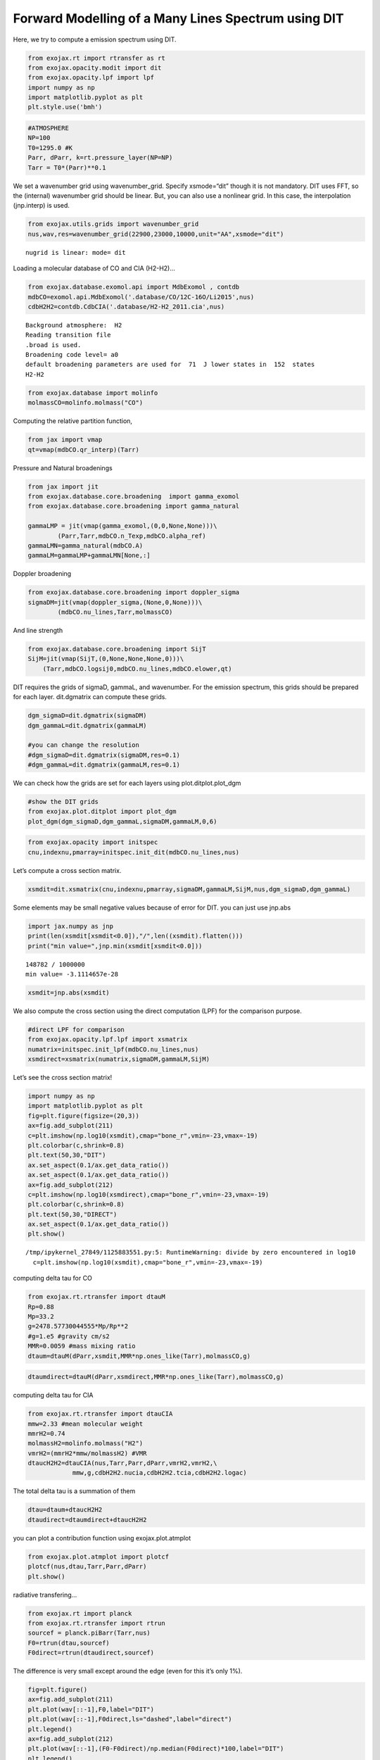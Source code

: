 Forward Modelling of a Many Lines Spectrum using DIT
====================================================

Here, we try to compute a emission spectrum using DIT.

.. code:: ipython3

    from exojax.rt import rtransfer as rt
    from exojax.opacity.modit import dit
    from exojax.opacity.lpf import lpf
    import numpy as np
    import matplotlib.pyplot as plt
    plt.style.use('bmh')

.. code:: ipython3

    #ATMOSPHERE                                                                     
    NP=100
    T0=1295.0 #K
    Parr, dParr, k=rt.pressure_layer(NP=NP)
    Tarr = T0*(Parr)**0.1

We set a wavenumber grid using wavenumber_grid. Specify xsmode=“dit”
though it is not mandatory. DIT uses FFT, so the (internal) wavenumber
grid should be linear. But, you can also use a nonlinear grid. In this
case, the interpolation (jnp.interp) is used.

.. code:: ipython3

    from exojax.utils.grids import wavenumber_grid
    nus,wav,res=wavenumber_grid(22900,23000,10000,unit="AA",xsmode="dit")


.. parsed-literal::

    nugrid is linear: mode= dit


Loading a molecular database of CO and CIA (H2-H2)…

.. code:: ipython3

    from exojax.database.exomol.api import MdbExomol , contdb
    mdbCO=exomol.api.MdbExomol('.database/CO/12C-16O/Li2015',nus)
    cdbH2H2=contdb.CdbCIA('.database/H2-H2_2011.cia',nus)


.. parsed-literal::

    Background atmosphere:  H2
    Reading transition file
    .broad is used.
    Broadening code level= a0
    default broadening parameters are used for  71  J lower states in  152  states
    H2-H2


.. code:: ipython3

    from exojax.database import molinfo 
    molmassCO=molinfo.molmass("CO")

Computing the relative partition function,

.. code:: ipython3

    from jax import vmap
    qt=vmap(mdbCO.qr_interp)(Tarr)

Pressure and Natural broadenings

.. code:: ipython3

    from jax import jit
    from exojax.database.core.broadening  import gamma_exomol
    from exojax.database.core.broadening import gamma_natural
    
    gammaLMP = jit(vmap(gamma_exomol,(0,0,None,None)))\
            (Parr,Tarr,mdbCO.n_Texp,mdbCO.alpha_ref)
    gammaLMN=gamma_natural(mdbCO.A)
    gammaLM=gammaLMP+gammaLMN[None,:]

Doppler broadening

.. code:: ipython3

    from exojax.database.core.broadening import doppler_sigma
    sigmaDM=jit(vmap(doppler_sigma,(None,0,None)))\
            (mdbCO.nu_lines,Tarr,molmassCO)

And line strength

.. code:: ipython3

    from exojax.database.core.broadening import SijT
    SijM=jit(vmap(SijT,(0,None,None,None,0)))\
        (Tarr,mdbCO.logsij0,mdbCO.nu_lines,mdbCO.elower,qt)

DIT requires the grids of sigmaD, gammaL, and wavenumber. For the
emission spectrum, this grids should be prepared for each layer.
dit.dgmatrix can compute these grids.

.. code:: ipython3

    dgm_sigmaD=dit.dgmatrix(sigmaDM)
    dgm_gammaL=dit.dgmatrix(gammaLM)
    
    #you can change the resolution 
    #dgm_sigmaD=dit.dgmatrix(sigmaDM,res=0.1)
    #dgm_gammaL=dit.dgmatrix(gammaLM,res=0.1)

We can check how the grids are set for each layers using
plot.ditplot.plot_dgm

.. code:: ipython3

    #show the DIT grids 
    from exojax.plot.ditplot import plot_dgm
    plot_dgm(dgm_sigmaD,dgm_gammaL,sigmaDM,gammaLM,0,6)



.. image:: Forward_modeling_using_DIT_files/Forward_modeling_using_DIT_20_0.png


.. code:: ipython3

    from exojax.opacity import initspec 
    cnu,indexnu,pmarray=initspec.init_dit(mdbCO.nu_lines,nus)

Let’s compute a cross section matrix.

.. code:: ipython3

    xsmdit=dit.xsmatrix(cnu,indexnu,pmarray,sigmaDM,gammaLM,SijM,nus,dgm_sigmaD,dgm_gammaL)

Some elements may be small negative values because of error for DIT. you
can just use jnp.abs

.. code:: ipython3

    import jax.numpy as jnp
    print(len(xsmdit[xsmdit<0.0]),"/",len((xsmdit).flatten()))
    print("min value=",jnp.min(xsmdit[xsmdit<0.0]))


.. parsed-literal::

    148782 / 1000000
    min value= -3.1114657e-28


.. code:: ipython3

    xsmdit=jnp.abs(xsmdit)

We also compute the cross section using the direct computation (LPF) for
the comparison purpose.

.. code:: ipython3

    #direct LPF for comparison
    from exojax.opacity.lpf.lpf import xsmatrix
    numatrix=initspec.init_lpf(mdbCO.nu_lines,nus)
    xsmdirect=xsmatrix(numatrix,sigmaDM,gammaLM,SijM)

Let’s see the cross section matrix!

.. code:: ipython3

    import numpy as np
    import matplotlib.pyplot as plt
    fig=plt.figure(figsize=(20,3))
    ax=fig.add_subplot(211)
    c=plt.imshow(np.log10(xsmdit),cmap="bone_r",vmin=-23,vmax=-19)
    plt.colorbar(c,shrink=0.8)
    plt.text(50,30,"DIT")
    ax.set_aspect(0.1/ax.get_data_ratio())
    ax.set_aspect(0.1/ax.get_data_ratio())
    ax=fig.add_subplot(212)
    c=plt.imshow(np.log10(xsmdirect),cmap="bone_r",vmin=-23,vmax=-19)
    plt.colorbar(c,shrink=0.8)
    plt.text(50,30,"DIRECT")
    ax.set_aspect(0.1/ax.get_data_ratio())
    plt.show()


.. parsed-literal::

    /tmp/ipykernel_27849/1125883551.py:5: RuntimeWarning: divide by zero encountered in log10
      c=plt.imshow(np.log10(xsmdit),cmap="bone_r",vmin=-23,vmax=-19)



.. image:: Forward_modeling_using_DIT_files/Forward_modeling_using_DIT_30_1.png


computing delta tau for CO

.. code:: ipython3

    from exojax.rt.rtransfer import dtauM
    Rp=0.88
    Mp=33.2
    g=2478.57730044555*Mp/Rp**2
    #g=1.e5 #gravity cm/s2
    MMR=0.0059 #mass mixing ratio
    dtaum=dtauM(dParr,xsmdit,MMR*np.ones_like(Tarr),molmassCO,g)

.. code:: ipython3

    dtaumdirect=dtauM(dParr,xsmdirect,MMR*np.ones_like(Tarr),molmassCO,g)

computing delta tau for CIA

.. code:: ipython3

    from exojax.rt.rtransfer import dtauCIA
    mmw=2.33 #mean molecular weight
    mmrH2=0.74
    molmassH2=molinfo.molmass("H2")
    vmrH2=(mmrH2*mmw/molmassH2) #VMR
    dtaucH2H2=dtauCIA(nus,Tarr,Parr,dParr,vmrH2,vmrH2,\
                mmw,g,cdbH2H2.nucia,cdbH2H2.tcia,cdbH2H2.logac)

The total delta tau is a summation of them

.. code:: ipython3

    dtau=dtaum+dtaucH2H2
    dtaudirect=dtaumdirect+dtaucH2H2

you can plot a contribution function using exojax.plot.atmplot

.. code:: ipython3

    from exojax.plot.atmplot import plotcf
    plotcf(nus,dtau,Tarr,Parr,dParr)
    plt.show()



.. image:: Forward_modeling_using_DIT_files/Forward_modeling_using_DIT_39_0.png


radiative transfering…

.. code:: ipython3

    from exojax.rt import planck
    from exojax.rt.rtransfer import rtrun
    sourcef = planck.piBarr(Tarr,nus)
    F0=rtrun(dtau,sourcef)
    F0direct=rtrun(dtaudirect,sourcef)

The difference is very small except around the edge (even for this it’s
only 1%).

.. code:: ipython3

    fig=plt.figure()
    ax=fig.add_subplot(211)
    plt.plot(wav[::-1],F0,label="DIT")
    plt.plot(wav[::-1],F0direct,ls="dashed",label="direct")
    plt.legend()
    ax=fig.add_subplot(212)
    plt.plot(wav[::-1],(F0-F0direct)/np.median(F0direct)*100,label="DIT")
    plt.legend()
    plt.ylabel("residual (%)")
    plt.xlabel("wavelength ($\AA$)")
    plt.show()



.. image:: Forward_modeling_using_DIT_files/Forward_modeling_using_DIT_43_0.png


To apply response, we need to convert the wavenumber grid from ESLIN to
ESLOG.

.. code:: ipython3

    import jax.numpy as jnp
    nuslog=np.logspace(np.log10(nus[0]),np.log10(nus[-1]),len(nus))
    F0log=jnp.interp(nuslog,nus,F0)

applying an instrumental response and planet/stellar rotation to the raw
spectrum

.. code:: ipython3

    from exojax.postproc import response
    from exojax.utils.constants import c
    import jax.numpy as jnp
    
    wavd=jnp.linspace(22920,23000,500) #observational wavelength grid
    nusd = 1.e8/wavd[::-1]
    
    RV=10.0 #RV km/s
    vsini=20.0 #Vsini km/s
    u1=0.0 #limb darkening u1
    u2=0.0 #limb darkening u2
    
    R=100000.
    beta=c/(2.0*np.sqrt(2.0*np.log(2.0))*R) #IP sigma need check 
    
    Frot=response.rigidrot(nuslog,F0log,vsini,u1,u2)
    F=response.ipgauss_sampling(nusd,nuslog,Frot,beta,RV)

.. code:: ipython3

    plt.plot(wav[::-1],F0)
    plt.plot(wavd[::-1],F)
    plt.xlim(22920,23000)




.. parsed-literal::

    (22920.0, 23000.0)




.. image:: Forward_modeling_using_DIT_files/Forward_modeling_using_DIT_48_1.png



